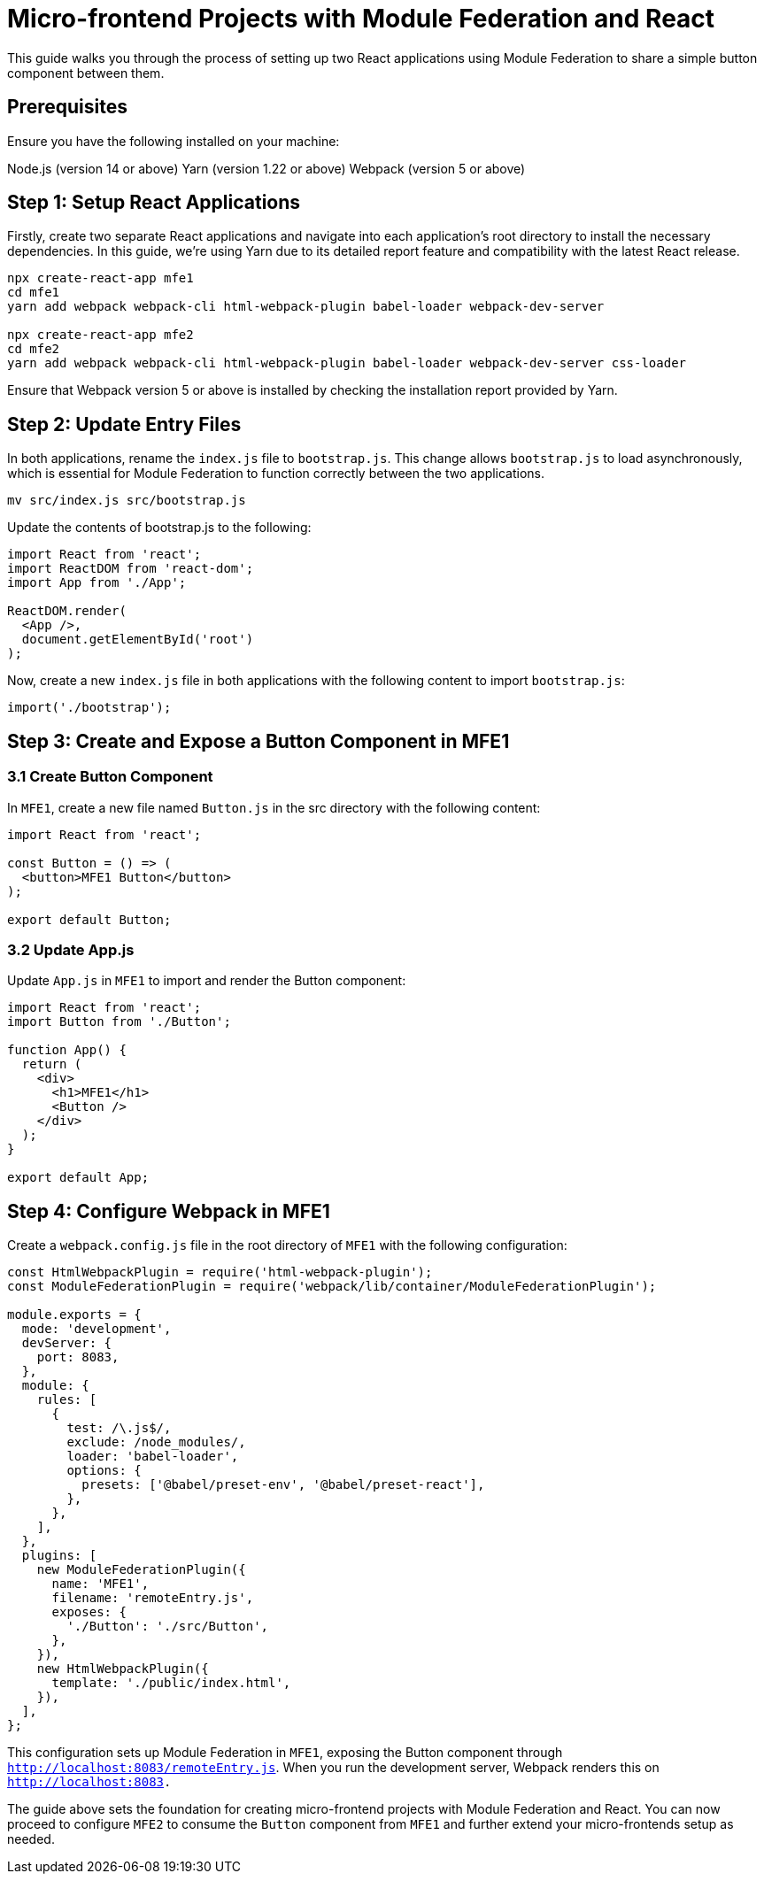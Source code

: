 = Micro-frontend Projects with Module Federation and React

This guide walks you through the process of setting up two React applications using Module Federation to share a simple button component between them.

== Prerequisites

Ensure you have the following installed on your machine:

Node.js (version 14 or above)
Yarn (version 1.22 or above)
Webpack (version 5 or above)

== Step 1: Setup React Applications

Firstly, create two separate React applications and navigate into each application's root directory to install the necessary dependencies. In this guide, we're using Yarn due to its detailed report feature and compatibility with the latest React release.

[source, bash]
----
npx create-react-app mfe1
cd mfe1
yarn add webpack webpack-cli html-webpack-plugin babel-loader webpack-dev-server

npx create-react-app mfe2
cd mfe2
yarn add webpack webpack-cli html-webpack-plugin babel-loader webpack-dev-server css-loader
----

Ensure that Webpack version 5 or above is installed by checking the installation report provided by Yarn.

== Step 2: Update Entry Files

In both applications, rename the `index.js` file to `bootstrap.js`. This change allows `bootstrap.js` to load asynchronously, which is essential for Module Federation to function correctly between the two applications.

[source, bash]
----
mv src/index.js src/bootstrap.js
----

Update the contents of bootstrap.js to the following:

[source, javascript]
----
import React from 'react';
import ReactDOM from 'react-dom';
import App from './App';

ReactDOM.render(
  <App />,
  document.getElementById('root')
);
----

Now, create a new `index.js` file in both applications with the following content to import `bootstrap.js`:

[source, javascript]
----
import('./bootstrap');
----

== Step 3: Create and Expose a Button Component in MFE1

=== 3.1 Create Button Component

In `MFE1`, create a new file named `Button.js` in the src directory with the following content:

[source, javascript]
----
import React from 'react';

const Button = () => (
  <button>MFE1 Button</button>
);

export default Button;
----

=== 3.2 Update App.js

Update `App.js` in `MFE1` to import and render the Button component:

[source, javascript]
----
import React from 'react';
import Button from './Button';

function App() {
  return (
    <div>
      <h1>MFE1</h1>
      <Button />
    </div>
  );
}

export default App;
----

== Step 4: Configure Webpack in MFE1

Create a `webpack.config.js` file in the root directory of `MFE1` with the following configuration:

[source, javascript]
----
const HtmlWebpackPlugin = require('html-webpack-plugin');
const ModuleFederationPlugin = require('webpack/lib/container/ModuleFederationPlugin');

module.exports = {
  mode: 'development',
  devServer: {
    port: 8083,
  },
  module: {
    rules: [
      {
        test: /\.js$/,
        exclude: /node_modules/,
        loader: 'babel-loader',
        options: {
          presets: ['@babel/preset-env', '@babel/preset-react'],
        },
      },
    ],
  },
  plugins: [
    new ModuleFederationPlugin({
      name: 'MFE1',
      filename: 'remoteEntry.js',
      exposes: {
        './Button': './src/Button',
      },
    }),
    new HtmlWebpackPlugin({
      template: './public/index.html',
    }),
  ],
};
----

This configuration sets up Module Federation in `MFE1`, exposing the Button component through `http://localhost:8083/remoteEntry.js`. When you run the development server, Webpack renders this on `http://localhost:8083.`

The guide above sets the foundation for creating micro-frontend projects with Module Federation and React. You can now proceed to configure `MFE2` to consume the `Button` component from `MFE1` and further extend your micro-frontends setup as needed.